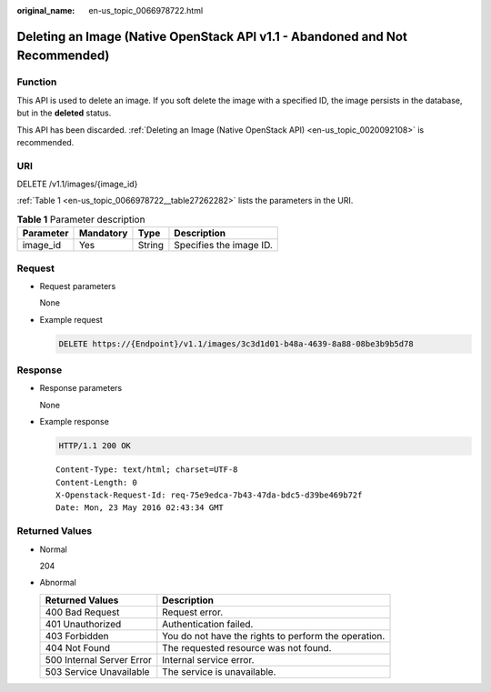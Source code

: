 :original_name: en-us_topic_0066978722.html

.. _en-us_topic_0066978722:

Deleting an Image (Native OpenStack API v1.1 - Abandoned and Not Recommended)
=============================================================================

Function
--------

This API is used to delete an image. If you soft delete the image with a specified ID, the image persists in the database, but in the **deleted** status.

This API has been discarded. :ref:`Deleting an Image (Native OpenStack API) <en-us_topic_0020092108>` is recommended.

URI
---

DELETE /v1.1/images/{image_id}

:ref:`Table 1 <en-us_topic_0066978722__table27262282>` lists the parameters in the URI.

.. _en-us_topic_0066978722__table27262282:

.. table:: **Table 1** Parameter description

   ========= ========= ====== =======================
   Parameter Mandatory Type   Description
   ========= ========= ====== =======================
   image_id  Yes       String Specifies the image ID.
   ========= ========= ====== =======================

Request
-------

-  Request parameters

   None

-  Example request

   .. code-block:: text

      DELETE https://{Endpoint}/v1.1/images/3c3d1d01-b48a-4639-8a88-08be3b9b5d78

Response
--------

-  Response parameters

   None

-  Example response

   .. code-block:: text

      HTTP/1.1 200 OK

   ::

      Content-Type: text/html; charset=UTF-8
      Content-Length: 0
      X-Openstack-Request-Id: req-75e9edca-7b43-47da-bdc5-d39be469b72f
      Date: Mon, 23 May 2016 02:43:34 GMT

Returned Values
---------------

-  Normal

   204

-  Abnormal

   +---------------------------+------------------------------------------------------+
   | Returned Values           | Description                                          |
   +===========================+======================================================+
   | 400 Bad Request           | Request error.                                       |
   +---------------------------+------------------------------------------------------+
   | 401 Unauthorized          | Authentication failed.                               |
   +---------------------------+------------------------------------------------------+
   | 403 Forbidden             | You do not have the rights to perform the operation. |
   +---------------------------+------------------------------------------------------+
   | 404 Not Found             | The requested resource was not found.                |
   +---------------------------+------------------------------------------------------+
   | 500 Internal Server Error | Internal service error.                              |
   +---------------------------+------------------------------------------------------+
   | 503 Service Unavailable   | The service is unavailable.                          |
   +---------------------------+------------------------------------------------------+
